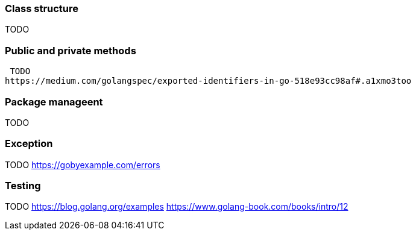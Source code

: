 === Class structure 
TODO

=== Public and private methods
 TODO
https://medium.com/golangspec/exported-identifiers-in-go-518e93cc98af#.a1xmo3too

=== Package manageent
TODO

=== Exception 
TODO
https://gobyexample.com/errors

=== Testing
TODO
https://blog.golang.org/examples
https://www.golang-book.com/books/intro/12


